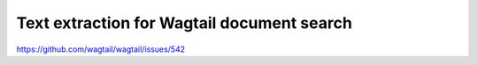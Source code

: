 Text extraction for Wagtail document search
===========================================

https://github.com/wagtail/wagtail/issues/542

